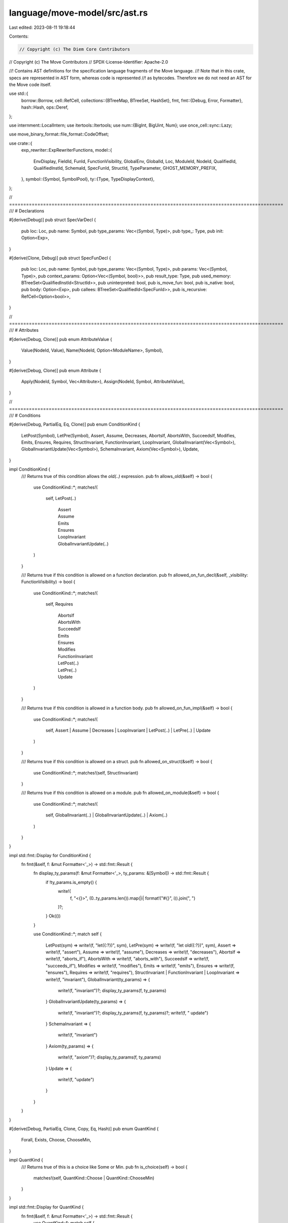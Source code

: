 language/move-model/src/ast.rs
==============================

Last edited: 2023-08-11 19:18:44

Contents:

.. code-block:: rs

    // Copyright (c) The Diem Core Contributors
// Copyright (c) The Move Contributors
// SPDX-License-Identifier: Apache-2.0

//! Contains AST definitions for the specification language fragments of the Move language.
//! Note that in this crate, specs are represented in AST form, whereas code is represented
//! as bytecodes. Therefore we do not need an AST for the Move code itself.

use std::{
    borrow::Borrow,
    cell::RefCell,
    collections::{BTreeMap, BTreeSet, HashSet},
    fmt,
    fmt::{Debug, Error, Formatter},
    hash::Hash,
    ops::Deref,
};

use internment::LocalIntern;
use itertools::Itertools;
use num::{BigInt, BigUint, Num};
use once_cell::sync::Lazy;

use move_binary_format::file_format::CodeOffset;

use crate::{
    exp_rewriter::ExpRewriterFunctions,
    model::{
        EnvDisplay, FieldId, FunId, FunctionVisibility, GlobalEnv, GlobalId, Loc, ModuleId, NodeId,
        QualifiedId, QualifiedInstId, SchemaId, SpecFunId, StructId, TypeParameter,
        GHOST_MEMORY_PREFIX,
    },
    symbol::{Symbol, SymbolPool},
    ty::{Type, TypeDisplayContext},
};

// =================================================================================================
/// # Declarations

#[derive(Debug)]
pub struct SpecVarDecl {
    pub loc: Loc,
    pub name: Symbol,
    pub type_params: Vec<(Symbol, Type)>,
    pub type_: Type,
    pub init: Option<Exp>,
}

#[derive(Clone, Debug)]
pub struct SpecFunDecl {
    pub loc: Loc,
    pub name: Symbol,
    pub type_params: Vec<(Symbol, Type)>,
    pub params: Vec<(Symbol, Type)>,
    pub context_params: Option<Vec<(Symbol, bool)>>,
    pub result_type: Type,
    pub used_memory: BTreeSet<QualifiedInstId<StructId>>,
    pub uninterpreted: bool,
    pub is_move_fun: bool,
    pub is_native: bool,
    pub body: Option<Exp>,
    pub callees: BTreeSet<QualifiedId<SpecFunId>>,
    pub is_recursive: RefCell<Option<bool>>,
}

// =================================================================================================
/// # Attributes

#[derive(Debug, Clone)]
pub enum AttributeValue {
    Value(NodeId, Value),
    Name(NodeId, Option<ModuleName>, Symbol),
}

#[derive(Debug, Clone)]
pub enum Attribute {
    Apply(NodeId, Symbol, Vec<Attribute>),
    Assign(NodeId, Symbol, AttributeValue),
}

// =================================================================================================
/// # Conditions

#[derive(Debug, PartialEq, Eq, Clone)]
pub enum ConditionKind {
    LetPost(Symbol),
    LetPre(Symbol),
    Assert,
    Assume,
    Decreases,
    AbortsIf,
    AbortsWith,
    SucceedsIf,
    Modifies,
    Emits,
    Ensures,
    Requires,
    StructInvariant,
    FunctionInvariant,
    LoopInvariant,
    GlobalInvariant(Vec<Symbol>),
    GlobalInvariantUpdate(Vec<Symbol>),
    SchemaInvariant,
    Axiom(Vec<Symbol>),
    Update,
}

impl ConditionKind {
    /// Returns true of this condition allows the `old(..)` expression.
    pub fn allows_old(&self) -> bool {
        use ConditionKind::*;
        matches!(
            self,
            LetPost(..)
                | Assert
                | Assume
                | Emits
                | Ensures
                | LoopInvariant
                | GlobalInvariantUpdate(..)
        )
    }

    /// Returns true if this condition is allowed on a function declaration.
    pub fn allowed_on_fun_decl(&self, _visibility: FunctionVisibility) -> bool {
        use ConditionKind::*;
        matches!(
            self,
            Requires
                | AbortsIf
                | AbortsWith
                | SucceedsIf
                | Emits
                | Ensures
                | Modifies
                | FunctionInvariant
                | LetPost(..)
                | LetPre(..)
                | Update
        )
    }

    /// Returns true if this condition is allowed in a function body.
    pub fn allowed_on_fun_impl(&self) -> bool {
        use ConditionKind::*;
        matches!(
            self,
            Assert | Assume | Decreases | LoopInvariant | LetPost(..) | LetPre(..) | Update
        )
    }

    /// Returns true if this condition is allowed on a struct.
    pub fn allowed_on_struct(&self) -> bool {
        use ConditionKind::*;
        matches!(self, StructInvariant)
    }

    /// Returns true if this condition is allowed on a module.
    pub fn allowed_on_module(&self) -> bool {
        use ConditionKind::*;
        matches!(
            self,
            GlobalInvariant(..) | GlobalInvariantUpdate(..) | Axiom(..)
        )
    }
}

impl std::fmt::Display for ConditionKind {
    fn fmt(&self, f: &mut Formatter<'_>) -> std::fmt::Result {
        fn display_ty_params(f: &mut Formatter<'_>, ty_params: &[Symbol]) -> std::fmt::Result {
            if !ty_params.is_empty() {
                write!(
                    f,
                    "<{}>",
                    (0..ty_params.len()).map(|i| format!("#{}", i)).join(", ")
                )?;
            }
            Ok(())
        }

        use ConditionKind::*;
        match self {
            LetPost(sym) => write!(f, "let({:?})", sym),
            LetPre(sym) => write!(f, "let old({:?})", sym),
            Assert => write!(f, "assert"),
            Assume => write!(f, "assume"),
            Decreases => write!(f, "decreases"),
            AbortsIf => write!(f, "aborts_if"),
            AbortsWith => write!(f, "aborts_with"),
            SucceedsIf => write!(f, "succeeds_if"),
            Modifies => write!(f, "modifies"),
            Emits => write!(f, "emits"),
            Ensures => write!(f, "ensures"),
            Requires => write!(f, "requires"),
            StructInvariant | FunctionInvariant | LoopInvariant => write!(f, "invariant"),
            GlobalInvariant(ty_params) => {
                write!(f, "invariant")?;
                display_ty_params(f, ty_params)
            }
            GlobalInvariantUpdate(ty_params) => {
                write!(f, "invariant")?;
                display_ty_params(f, ty_params)?;
                write!(f, " update")
            }
            SchemaInvariant => {
                write!(f, "invariant")
            }
            Axiom(ty_params) => {
                write!(f, "axiom")?;
                display_ty_params(f, ty_params)
            }
            Update => {
                write!(f, "update")
            }
        }
    }
}

#[derive(Debug, PartialEq, Clone, Copy, Eq, Hash)]
pub enum QuantKind {
    Forall,
    Exists,
    Choose,
    ChooseMin,
}

impl QuantKind {
    /// Returns true of this is a choice like Some or Min.
    pub fn is_choice(self) -> bool {
        matches!(self, QuantKind::Choose | QuantKind::ChooseMin)
    }
}

impl std::fmt::Display for QuantKind {
    fn fmt(&self, f: &mut Formatter<'_>) -> std::fmt::Result {
        use QuantKind::*;
        match self {
            Forall => write!(f, "forall"),
            Exists => write!(f, "exists"),
            Choose => write!(f, "choose"),
            ChooseMin => write!(f, "choose min"),
        }
    }
}

#[derive(Debug, Clone)]
pub struct Condition {
    pub loc: Loc,
    pub kind: ConditionKind,
    pub properties: PropertyBag,
    pub exp: Exp,
    pub additional_exps: Vec<Exp>,
}

impl Condition {
    /// Return all expressions in the condition, the primary one and the additional ones.
    pub fn all_exps(&self) -> impl Iterator<Item = &Exp> {
        std::iter::once(&self.exp).chain(self.additional_exps.iter())
    }
}

// =================================================================================================
/// # Specifications

/// A set of properties stemming from pragmas.
pub type PropertyBag = BTreeMap<Symbol, PropertyValue>;

/// The value of a property.
#[derive(Debug, Clone)]
pub enum PropertyValue {
    Value(Value),
    Symbol(Symbol),
    QualifiedSymbol(QualifiedSymbol),
}

/// Specification and properties associated with a language item.
#[derive(Debug, Clone, Default)]
pub struct Spec {
    // The location of this specification, if available.
    pub loc: Option<Loc>,
    // The set of conditions associated with this item.
    pub conditions: Vec<Condition>,
    // Any pragma properties associated with this item.
    pub properties: PropertyBag,
    // If this is a function, specs associated with individual code points.
    pub on_impl: BTreeMap<CodeOffset, Spec>,
}

impl Spec {
    pub fn has_conditions(&self) -> bool {
        !self.conditions.is_empty()
    }

    pub fn filter<P>(&self, pred: P) -> impl Iterator<Item = &Condition>
    where
        P: FnMut(&&Condition) -> bool,
    {
        self.conditions.iter().filter(pred)
    }

    pub fn filter_kind(&self, kind: ConditionKind) -> impl Iterator<Item = &Condition> {
        self.filter(move |c| c.kind == kind)
    }

    pub fn filter_kind_axiom(&self) -> impl Iterator<Item = &Condition> {
        self.filter(move |c| matches!(c.kind, ConditionKind::Axiom(..)))
    }

    pub fn any<P>(&self, pred: P) -> bool
    where
        P: FnMut(&Condition) -> bool,
    {
        self.conditions.iter().any(pred)
    }

    pub fn any_kind(&self, kind: ConditionKind) -> bool {
        self.any(move |c| c.kind == kind)
    }
}

/// Information about a specification block in the source. This is used for documentation
/// generation. In the object model, the original locations and documentation of spec blocks
/// is reduced to conditions on a `Spec`, with expansion of schemas. This data structure
/// allows us to discover the original spec blocks and their content.
#[derive(Debug, Clone)]
pub struct SpecBlockInfo {
    /// The location of the entire spec block.
    pub loc: Loc,
    /// The target of the spec block.
    pub target: SpecBlockTarget,
    /// The locations of all members of the spec block.
    pub member_locs: Vec<Loc>,
}

/// Describes the target of a spec block.
#[derive(Debug, Clone, PartialEq, Eq, PartialOrd, Ord)]
pub enum SpecBlockTarget {
    Module,
    Struct(ModuleId, StructId),
    Function(ModuleId, FunId),
    FunctionCode(ModuleId, FunId, usize),
    Schema(ModuleId, SchemaId, Vec<TypeParameter>),
}

/// Describes a global invariant.
#[derive(Debug, Clone)]
pub struct GlobalInvariant {
    pub id: GlobalId,
    pub loc: Loc,
    pub kind: ConditionKind,
    pub mem_usage: BTreeSet<QualifiedInstId<StructId>>,
    pub declaring_module: ModuleId,
    pub properties: PropertyBag,
    pub cond: Exp,
}

// =================================================================================================
/// # Expressions

/// A type alias for temporaries. Those are locals used in bytecode.
pub type TempIndex = usize;

/// The type of expression data.
///
/// Expression layout follows the following design principles:
///
/// - We try to keep the number of expression variants minimal, for easier treatment in
///   generic traversals. Builtin and user functions are abstracted into a general
///   `Call(.., operation, args)` construct.
/// - Each expression has a unique node id assigned. This id allows to build attribute tables
///   for additional information, like expression type and source location. The id is globally
///   unique.
#[derive(Debug, Clone, PartialEq, Eq, Hash)]
pub enum ExpData {
    /// Represents an invalid expression. This is used as a stub for algorithms which
    /// generate expressions but can fail with multiple errors, like a translator from
    /// some other source into expressions. Consumers of expressions should assume this
    /// variant is not present and can panic when seeing it.
    Invalid(NodeId),
    /// Represents a value.
    Value(NodeId, Value),
    /// Represents a reference to a local variable introduced by a specification construct,
    /// e.g. a quantifier.
    LocalVar(NodeId, Symbol),
    /// Represents a reference to a temporary used in bytecode.
    Temporary(NodeId, TempIndex),
    /// Represents a call to an operation. The `Operation` enum covers all builtin functions
    /// (including operators, constants, ...) as well as user functions.
    Call(NodeId, Operation, Vec<Exp>),
    /// Represents an invocation of a function value, as a lambda.
    Invoke(NodeId, Exp, Vec<Exp>),
    /// Represents a lambda.
    Lambda(NodeId, Vec<LocalVarDecl>, Exp),
    /// Represents a quantified formula over multiple variables and ranges.
    Quant(
        NodeId,
        QuantKind,
        /// Ranges
        Vec<(LocalVarDecl, Exp)>,
        /// Triggers
        Vec<Vec<Exp>>,
        /// Optional `where` clause
        Option<Exp>,
        /// Body
        Exp,
    ),
    /// Represents a block which contains a set of variable bindings and an expression
    /// for which those are defined.
    Block(NodeId, Vec<LocalVarDecl>, Exp),
    /// Represents a conditional.
    IfElse(NodeId, Exp, Exp, Exp),
}

/// An internalized expression. We do use a wrapper around the underlying internement implementation
/// variant to ensure a unique API (LocalIntern and ArcIntern e.g. differ in the presence of
/// the Copy trait, and by wrapping we effectively remove the Copy from LocalIntern).
#[derive(PartialEq, Eq, Hash, Clone)]
pub struct Exp {
    data: LocalIntern<ExpData>,
}

impl AsRef<ExpData> for Exp {
    fn as_ref(&self) -> &ExpData {
        self.data.as_ref()
    }
}

impl Borrow<ExpData> for Exp {
    fn borrow(&self) -> &ExpData {
        self.as_ref()
    }
}

impl Deref for Exp {
    type Target = ExpData;
    fn deref(&self) -> &Self::Target {
        self.as_ref()
    }
}

impl Debug for Exp {
    fn fmt(&self, f: &mut std::fmt::Formatter<'_>) -> std::fmt::Result {
        write!(f, "{:?}", self.data)
    }
}

impl From<ExpData> for Exp {
    fn from(data: ExpData) -> Self {
        Exp {
            data: LocalIntern::new(data),
        }
    }
}

impl From<Exp> for ExpData {
    /// Takes an expression and returns expression data.
    fn from(exp: Exp) -> ExpData {
        exp.as_ref().to_owned()
    }
}

impl ExpData {
    /// Version of `into` which does not require type annotations.
    pub fn into_exp(self) -> Exp {
        self.into()
    }

    pub fn ptr_eq(e1: &Exp, e2: &Exp) -> bool {
        // For the internement based implementations, we can just test equality. Other
        // representations may need different measures.
        e1 == e2
    }

    pub fn node_id(&self) -> NodeId {
        use ExpData::*;
        match self {
            Invalid(node_id)
            | Value(node_id, ..)
            | LocalVar(node_id, ..)
            | Temporary(node_id, ..)
            | Call(node_id, ..)
            | Invoke(node_id, ..)
            | Lambda(node_id, ..)
            | Quant(node_id, ..)
            | Block(node_id, ..)
            | IfElse(node_id, ..) => *node_id,
        }
    }

    pub fn call_args(&self) -> &[Exp] {
        match self {
            ExpData::Call(_, _, args) => args,
            _ => panic!("function must be called on Exp::Call(...)"),
        }
    }

    pub fn node_ids(&self) -> Vec<NodeId> {
        let mut ids = vec![];
        self.visit(&mut |e| {
            ids.push(e.node_id());
        });
        ids
    }

    /// Returns the free local variables, inclusive their types, used in this expression.
    /// Result is ordered by occurrence.
    pub fn free_vars(&self, env: &GlobalEnv) -> Vec<(Symbol, Type)> {
        let mut vars = vec![];
        let mut shadowed = vec![]; // Should be multiset but don't have this
        let mut visitor = |up: bool, e: &ExpData| {
            use ExpData::*;
            let decls = match e {
                Lambda(_, decls, _) | Block(_, decls, _) => {
                    decls.iter().map(|d| d.name).collect_vec()
                }
                Quant(_, _, decls, ..) => decls.iter().map(|(d, _)| d.name).collect_vec(),
                _ => vec![],
            };
            if !up {
                shadowed.extend(decls.iter());
            } else {
                for sym in decls {
                    if let Some(pos) = shadowed.iter().position(|s| *s == sym) {
                        // Remove one instance of this symbol. The same symbol can appear
                        // multiple times in `shadowed`.
                        shadowed.remove(pos);
                    }
                }
                if let LocalVar(id, sym) = e {
                    if !shadowed.contains(sym) && !vars.iter().any(|(s, _)| s == sym) {
                        vars.push((*sym, env.get_node_type(*id)));
                    }
                }
            }
        };
        self.visit_pre_post(&mut visitor);
        vars
    }

    /// Returns the free local variables with node id in this expression
    pub fn free_local_vars_with_node_id(&self) -> BTreeMap<Symbol, NodeId> {
        let mut vars = BTreeMap::new();
        let mut visitor = |up: bool, e: &ExpData| {
            use ExpData::*;
            if up {
                if let LocalVar(id, sym) = e {
                    if !vars.iter().any(|(s, _)| s == sym) {
                        vars.insert(*sym, *id);
                    }
                }
            }
        };
        self.visit_pre_post(&mut visitor);
        vars
    }

    /// Returns the used memory of this expression.
    pub fn used_memory(
        &self,
        env: &GlobalEnv,
    ) -> BTreeSet<(QualifiedInstId<StructId>, Option<MemoryLabel>)> {
        let mut result = BTreeSet::new();
        let mut visitor = |e: &ExpData| {
            use ExpData::*;
            use Operation::*;
            match e {
                Call(id, Exists(label), _) | Call(id, Global(label), _) => {
                    let inst = &env.get_node_instantiation(*id);
                    let (mid, sid, sinst) = inst[0].require_struct();
                    result.insert((mid.qualified_inst(sid, sinst.to_owned()), label.to_owned()));
                }
                Call(id, Function(mid, fid, labels), _) => {
                    let inst = &env.get_node_instantiation(*id);
                    let module = env.get_module(*mid);
                    let fun = module.get_spec_fun(*fid);
                    for (i, mem) in fun.used_memory.iter().enumerate() {
                        result.insert((
                            mem.to_owned().instantiate(inst),
                            labels.as_ref().map(|l| l[i]),
                        ));
                    }
                }
                _ => {}
            }
        };
        self.visit(&mut visitor);
        result
    }

    /// Returns the temporaries used in this expression. Result is ordered by occurrence.
    pub fn used_temporaries(&self, env: &GlobalEnv) -> Vec<(TempIndex, Type)> {
        let mut temps = vec![];
        let mut visitor = |e: &ExpData| {
            if let ExpData::Temporary(id, idx) = e {
                if !temps.iter().any(|(i, _)| i == idx) {
                    temps.push((*idx, env.get_node_type(*id)));
                }
            }
        };
        self.visit(&mut visitor);
        temps
    }

    /// Visits expression, calling visitor on each sub-expression, depth first.
    pub fn visit<F>(&self, visitor: &mut F)
    where
        F: FnMut(&ExpData),
    {
        self.visit_pre_post(&mut |up, e| {
            if up {
                visitor(e);
            }
        });
    }

    pub fn any<P>(&self, predicate: &mut P) -> bool
    where
        P: FnMut(&ExpData) -> bool,
    {
        let mut found = false;
        self.visit(&mut |e| {
            if !found {
                // This still continues to visit after a match is found, may want to
                // optimize if it becomes an issue.
                found = predicate(e)
            }
        });
        found
    }

    /// Visits expression, calling visitor on each sub-expression. `visitor(false, ..)` will
    /// be called before descending into expression, and `visitor(true, ..)` after. Notice
    /// we use one function instead of two so a lambda can be passed which encapsulates mutable
    /// references.
    pub fn visit_pre_post<F>(&self, visitor: &mut F)
    where
        F: FnMut(bool, &ExpData),
    {
        use ExpData::*;
        visitor(false, self);
        match self {
            Call(_, _, args) => {
                for exp in args {
                    exp.visit_pre_post(visitor);
                }
            }
            Invoke(_, target, args) => {
                target.visit_pre_post(visitor);
                for exp in args {
                    exp.visit_pre_post(visitor);
                }
            }
            Lambda(_, _, body) => body.visit_pre_post(visitor),
            Quant(_, _, ranges, triggers, condition, body) => {
                for (decl, range) in ranges {
                    if let Some(binding) = &decl.binding {
                        binding.visit_pre_post(visitor);
                    }
                    range.visit_pre_post(visitor);
                }
                for trigger in triggers {
                    for e in trigger {
                        e.visit_pre_post(visitor);
                    }
                }
                if let Some(exp) = condition {
                    exp.visit_pre_post(visitor);
                }
                body.visit_pre_post(visitor);
            }
            Block(_, decls, body) => {
                for decl in decls {
                    if let Some(def) = &decl.binding {
                        def.visit_pre_post(visitor);
                    }
                }
                body.visit_pre_post(visitor)
            }
            IfElse(_, c, t, e) => {
                c.visit_pre_post(visitor);
                t.visit_pre_post(visitor);
                e.visit_pre_post(visitor);
            }
            // Explicitly list all enum variants
            Value(..) | LocalVar(..) | Temporary(..) | Invalid(..) => {}
        }
        visitor(true, self);
    }

    /// Rewrites this expression and sub-expression based on the rewriter function. The
    /// function returns `Ok(e)` if the expression is rewritten, and passes back ownership
    /// using `Err(e)` if the expression stays unchanged. This function stops traversing
    /// on `Ok(e)` and descents into sub-expressions on `Err(e)`.
    pub fn rewrite<F>(exp: Exp, exp_rewriter: &mut F) -> Exp
    where
        F: FnMut(Exp) -> Result<Exp, Exp>,
    {
        ExpRewriter {
            exp_rewriter,
            node_rewriter: &mut |_| None,
        }
        .rewrite_exp(exp)
    }

    /// Rewrites the node ids in the expression. This is used to rewrite types of
    /// expressions.
    pub fn rewrite_node_id<F>(exp: Exp, node_rewriter: &mut F) -> Exp
    where
        F: FnMut(NodeId) -> Option<NodeId>,
    {
        ExpRewriter {
            exp_rewriter: &mut Err,
            node_rewriter,
        }
        .rewrite_exp(exp)
    }

    /// Rewrites the expression and for unchanged sub-expressions, the node ids in the expression
    pub fn rewrite_exp_and_node_id<F, G>(
        exp: Exp,
        exp_rewriter: &mut F,
        node_rewriter: &mut G,
    ) -> Exp
    where
        F: FnMut(Exp) -> Result<Exp, Exp>,
        G: FnMut(NodeId) -> Option<NodeId>,
    {
        ExpRewriter {
            exp_rewriter,
            node_rewriter,
        }
        .rewrite_exp(exp)
    }

    /// A function which can be used for `Exp::rewrite_node_id` to instantiate types in
    /// an expression based on a type parameter instantiation.
    pub fn instantiate_node(env: &GlobalEnv, id: NodeId, targs: &[Type]) -> Option<NodeId> {
        if targs.is_empty() {
            // shortcut
            return None;
        }
        let node_ty = env.get_node_type(id);
        let new_node_ty = node_ty.instantiate(targs);
        let node_inst = env.get_node_instantiation_opt(id);
        let new_node_inst = node_inst.clone().map(|i| Type::instantiate_vec(i, targs));
        if node_ty != new_node_ty || node_inst != new_node_inst {
            let loc = env.get_node_loc(id);
            let new_id = env.new_node(loc, new_node_ty);
            if let Some(inst) = new_node_inst {
                env.set_node_instantiation(new_id, inst);
            }
            Some(new_id)
        } else {
            None
        }
    }

    /// Returns the set of module ids used by this expression.
    pub fn module_usage(&self, usage: &mut BTreeSet<ModuleId>) {
        self.visit(&mut |e| {
            if let ExpData::Call(_, oper, _) = e {
                use Operation::*;
                match oper {
                    Function(mid, ..) | Pack(mid, ..) | Select(mid, ..) | UpdateField(mid, ..) => {
                        usage.insert(*mid);
                    }
                    _ => {}
                }
            }
        });
    }

    /// Extract access to ghost memory from expression. Returns a tuple of the instantiated
    /// struct, the field of the selected value, and the expression with the address of the access.
    pub fn extract_ghost_mem_access(
        &self,
        env: &GlobalEnv,
    ) -> Option<(QualifiedInstId<StructId>, FieldId, Exp)> {
        if let ExpData::Call(_, Operation::Select(_, _, field_id), sargs) = self {
            if let ExpData::Call(id, Operation::Global(None), gargs) = sargs[0].as_ref() {
                let ty = &env.get_node_type(*id);
                let (mid, sid, targs) = ty.require_struct();
                if env
                    .symbol_pool()
                    .string(sid.symbol())
                    .starts_with(GHOST_MEMORY_PREFIX)
                {
                    return Some((
                        mid.qualified_inst(sid, targs.to_vec()),
                        *field_id,
                        gargs[0].clone(),
                    ));
                }
            }
        }
        None
    }

    /// Collect struct-related operations
    pub fn struct_usage(&self, usage: &mut BTreeSet<QualifiedId<StructId>>) {
        self.visit(&mut |e| {
            if let ExpData::Call(_, oper, _) = e {
                use Operation::*;
                match oper {
                    Select(mid, sid, ..) | UpdateField(mid, sid, ..) | Pack(mid, sid) => {
                        usage.insert(mid.qualified(*sid));
                    }
                    _ => {}
                }
            }
        });
    }

    /// Collect field-related operations
    pub fn field_usage(&self, usage: &mut BTreeSet<(QualifiedId<StructId>, FieldId)>) {
        self.visit(&mut |e| {
            if let ExpData::Call(_, oper, _) = e {
                use Operation::*;
                match oper {
                    Select(mid, sid, fid) | UpdateField(mid, sid, fid) => {
                        usage.insert((mid.qualified(*sid), *fid));
                    }
                    _ => {}
                }
            }
        });
    }

    /// Collect vector-related operations
    pub fn vector_usage(&self, usage: &mut HashSet<Operation>) {
        self.visit(&mut |e| {
            if let ExpData::Call(_, oper, _) = e {
                use Operation::*;
                match oper {
                    Index | Slice | ConcatVec | EmptyVec | SingleVec | UpdateVec | IndexOfVec
                    | ContainsVec | InRangeVec | RangeVec => {
                        usage.insert(oper.clone());
                    }
                    _ => {}
                }
            }
        });
    }
}

struct ExpRewriter<'a> {
    exp_rewriter: &'a mut dyn FnMut(Exp) -> Result<Exp, Exp>,
    node_rewriter: &'a mut dyn FnMut(NodeId) -> Option<NodeId>,
}

impl<'a> ExpRewriterFunctions for ExpRewriter<'a> {
    fn rewrite_exp(&mut self, exp: Exp) -> Exp {
        match (*self.exp_rewriter)(exp) {
            Ok(new_exp) => new_exp,
            Err(old_exp) => self.rewrite_exp_descent(old_exp),
        }
    }

    fn rewrite_node_id(&mut self, id: NodeId) -> Option<NodeId> {
        (*self.node_rewriter)(id)
    }
}

#[derive(Debug, Clone, PartialEq, Eq, Hash)]
pub enum Operation {
    Function(ModuleId, SpecFunId, Option<Vec<MemoryLabel>>),
    Pack(ModuleId, StructId),
    Tuple,
    Select(ModuleId, StructId, FieldId),
    UpdateField(ModuleId, StructId, FieldId),
    Result(usize),
    Index,
    Slice,

    // Binary operators
    Range,
    Add,
    Sub,
    Mul,
    Mod,
    Div,
    BitOr,
    BitAnd,
    Xor,
    Shl,
    Shr,
    Implies,
    Iff,
    And,
    Or,
    Eq,
    Identical,
    Neq,
    Lt,
    Gt,
    Le,
    Ge,

    // Unary operators
    Not,
    Cast,

    // Builtin functions
    Len,
    TypeValue,
    TypeDomain,
    ResourceDomain,
    Global(Option<MemoryLabel>),
    Exists(Option<MemoryLabel>),
    CanModify,
    Old,
    Trace(TraceKind),
    EmptyVec,
    SingleVec,
    UpdateVec,
    ConcatVec,
    IndexOfVec,
    ContainsVec,
    InRangeRange,
    InRangeVec,
    RangeVec,
    MaxU8,
    MaxU16,
    MaxU32,
    MaxU64,
    MaxU128,
    MaxU256,
    Bv2Int,
    Int2Bv,

    // Functions which support the transformation and translation process.
    AbortFlag,
    AbortCode,
    WellFormed,
    BoxValue,
    UnboxValue,
    EmptyEventStore,
    ExtendEventStore,
    EventStoreIncludes,
    EventStoreIncludedIn,

    // Operation with no effect
    NoOp,
}

/// A label used for referring to a specific memory in Global and Exists expressions.
pub type MemoryLabel = GlobalId;

#[derive(Debug, Clone, PartialEq, Eq, Hash)]
pub struct LocalVarDecl {
    pub id: NodeId,
    pub name: Symbol,
    pub binding: Option<Exp>,
}

#[derive(Debug, PartialEq, Eq, Clone, Copy, Hash)]
pub enum TraceKind {
    /// A user level TRACE(..) in the source.
    User,
    /// An automatically generated trace
    Auto,
    /// A trace for a sub-expression of an assert or assume. The location of a
    /// Call(.., Trace(SubAuto)) expression identifies the context of the assume or assert.
    /// A backend may print those traces only if the assertion failed.
    SubAuto,
}

impl fmt::Display for TraceKind {
    fn fmt(&self, f: &mut Formatter<'_>) -> Result<(), Error> {
        use TraceKind::*;
        match self {
            User => f.write_str("user"),
            Auto => f.write_str("auto"),
            SubAuto => f.write_str("subauto"),
        }
    }
}

#[derive(Debug, PartialEq, Eq, Clone, Hash)]
pub enum Value {
    Address(BigUint),
    Number(BigInt),
    Bool(bool),
    ByteArray(Vec<u8>),
    AddressArray(Vec<BigUint>), // TODO: merge AddressArray to Vector type in the future
    Vector(Vec<Value>),
}

impl fmt::Display for Value {
    fn fmt(&self, f: &mut Formatter<'_>) -> Result<(), Error> {
        match self {
            Value::Address(address) => write!(f, "{:x}", address),
            Value::Number(int) => write!(f, "{}", int),
            Value::Bool(b) => write!(f, "{}", b),
            // TODO(tzakian): Figure out a better story for byte array displays
            Value::ByteArray(bytes) => write!(f, "{:?}", bytes),
            Value::AddressArray(array) => write!(f, "{:?}", array),
            Value::Vector(array) => write!(f, "{:?}", array),
        }
    }
}

// =================================================================================================
/// # Purity of Expressions

impl Operation {
    /// Determines whether this operation depends on global memory
    pub fn uses_memory<F>(&self, check_pure: &F) -> bool
    where
        F: Fn(ModuleId, SpecFunId) -> bool,
    {
        use Operation::*;
        match self {
            Exists(_) | Global(_) => false,
            Function(mid, fid, _) => check_pure(*mid, *fid),
            _ => true,
        }
    }
}

impl ExpData {
    /// Determines whether this expression depends on global memory
    pub fn uses_memory<F>(&self, check_pure: &F) -> bool
    where
        F: Fn(ModuleId, SpecFunId) -> bool,
    {
        use ExpData::*;
        let mut no_use = true;
        self.visit(&mut |exp: &ExpData| {
            if let Call(_, oper, _) = exp {
                no_use = no_use && oper.uses_memory(check_pure);
            }
        });
        no_use
    }
}

impl ExpData {
    /// Checks whether the expression is pure, i.e. does not depend on memory or mutable
    /// variables.
    pub fn is_pure(&self, env: &GlobalEnv) -> bool {
        let mut is_pure = true;
        let mut visitor = |e: &ExpData| {
            use ExpData::*;
            use Operation::*;
            match e {
                Temporary(id, _) => {
                    if env.get_node_type(*id).is_mutable_reference() {
                        is_pure = false;
                    }
                }
                Call(_, oper, _) => match oper {
                    Exists(..) | Global(..) => is_pure = false,
                    Function(mid, fid, _) => {
                        let module = env.get_module(*mid);
                        let fun = module.get_spec_fun(*fid);
                        if !fun.used_memory.is_empty() {
                            is_pure = false;
                        }
                    }
                    _ => {}
                },
                _ => {}
            }
        };
        self.visit(&mut visitor);
        is_pure
    }
}

// =================================================================================================
/// # Names

/// Represents a module name, consisting of address and name.
#[derive(Debug, PartialEq, Eq, PartialOrd, Ord, Hash, Clone)]
pub struct ModuleName(BigUint, Symbol);

impl ModuleName {
    pub fn new(addr: BigUint, name: Symbol) -> ModuleName {
        ModuleName(addr, name)
    }

    pub fn from_address_bytes_and_name(
        addr: move_compiler::shared::NumericalAddress,
        name: Symbol,
    ) -> ModuleName {
        ModuleName(BigUint::from_bytes_be(&addr.into_bytes()), name)
    }

    pub fn from_str(mut addr: &str, name: Symbol) -> ModuleName {
        if addr.starts_with("0x") {
            addr = &addr[2..];
        }
        let bi = BigUint::from_str_radix(addr, 16).expect("valid hex");
        ModuleName(bi, name)
    }

    pub fn addr(&self) -> &BigUint {
        &self.0
    }

    pub fn name(&self) -> Symbol {
        self.1
    }

    /// Determine whether this is a script. The move-compiler infrastructure uses MAX_ADDR
    /// for pseudo modules created from scripts, so use this address to check.
    pub fn is_script(&self) -> bool {
        static MAX_ADDR: Lazy<BigUint> = Lazy::new(|| {
            let v: Vec<u8> = vec![0xff; move_core_types::account_address::AccountAddress::LENGTH];
            BigUint::from_bytes_le(&v)
        });
        self.0 == *MAX_ADDR
    }
}

impl ModuleName {
    /// Creates a value implementing the Display trait which shows this name,
    /// excluding address.
    pub fn display<'a>(&'a self, pool: &'a SymbolPool) -> ModuleNameDisplay<'a> {
        ModuleNameDisplay {
            name: self,
            pool,
            with_address: false,
        }
    }

    /// Creates a value implementing the Display trait which shows this name,
    /// including address.
    pub fn display_full<'a>(&'a self, pool: &'a SymbolPool) -> ModuleNameDisplay<'a> {
        ModuleNameDisplay {
            name: self,
            pool,
            with_address: true,
        }
    }
}

/// A helper to support module names in formatting.
pub struct ModuleNameDisplay<'a> {
    name: &'a ModuleName,
    pool: &'a SymbolPool,
    with_address: bool,
}

impl<'a> fmt::Display for ModuleNameDisplay<'a> {
    fn fmt(&self, f: &mut Formatter<'_>) -> Result<(), Error> {
        if self.with_address && !self.name.is_script() {
            write!(f, "0x{}::", self.name.0.to_str_radix(16))?;
        }
        write!(f, "{}", self.name.1.display(self.pool))?;
        Ok(())
    }
}

#[derive(Debug, PartialEq, Eq, PartialOrd, Ord, Hash, Clone)]
pub struct QualifiedSymbol {
    pub module_name: ModuleName,
    pub symbol: Symbol,
}

impl QualifiedSymbol {
    /// Creates a value implementing the Display trait which shows this symbol,
    /// including module name but excluding address.
    pub fn display<'a>(&'a self, pool: &'a SymbolPool) -> QualifiedSymbolDisplay<'a> {
        QualifiedSymbolDisplay {
            sym: self,
            pool,
            with_module: true,
            with_address: false,
        }
    }

    /// Creates a value implementing the Display trait which shows this qualified symbol,
    /// excluding module name.
    pub fn display_simple<'a>(&'a self, pool: &'a SymbolPool) -> QualifiedSymbolDisplay<'a> {
        QualifiedSymbolDisplay {
            sym: self,
            pool,
            with_module: false,
            with_address: false,
        }
    }

    /// Creates a value implementing the Display trait which shows this symbol,
    /// including module name with address.
    pub fn display_full<'a>(&'a self, pool: &'a SymbolPool) -> QualifiedSymbolDisplay<'a> {
        QualifiedSymbolDisplay {
            sym: self,
            pool,
            with_module: true,
            with_address: true,
        }
    }
}

/// A helper to support qualified symbols in formatting.
pub struct QualifiedSymbolDisplay<'a> {
    sym: &'a QualifiedSymbol,
    pool: &'a SymbolPool,
    with_module: bool,
    with_address: bool,
}

impl<'a> fmt::Display for QualifiedSymbolDisplay<'a> {
    fn fmt(&self, f: &mut Formatter<'_>) -> Result<(), Error> {
        if self.with_module {
            write!(
                f,
                "{}::",
                if self.with_address {
                    self.sym.module_name.display_full(self.pool)
                } else {
                    self.sym.module_name.display(self.pool)
                }
            )?;
        }
        write!(f, "{}", self.sym.symbol.display(self.pool))?;
        Ok(())
    }
}

impl ExpData {
    /// Creates a display of an expression which can be used in formatting.
    pub fn display<'a>(&'a self, env: &'a GlobalEnv) -> ExpDisplay<'a> {
        ExpDisplay { env, exp: self }
    }
}

/// Helper type for expression display.
pub struct ExpDisplay<'a> {
    env: &'a GlobalEnv,
    exp: &'a ExpData,
}

impl<'a> fmt::Display for ExpDisplay<'a> {
    fn fmt(&self, f: &mut Formatter<'_>) -> Result<(), Error> {
        use ExpData::*;
        match self.exp {
            Invalid(_) => write!(f, "*invalid*"),
            Value(_, v) => write!(f, "{}", v),
            LocalVar(_, name) => write!(f, "{}", name.display(self.env.symbol_pool())),
            Temporary(_, idx) => write!(f, "$t{}", idx),
            Call(node_id, oper, args) => {
                write!(
                    f,
                    "{}({})",
                    oper.display(self.env, *node_id),
                    self.fmt_exps(args)
                )
            }
            Lambda(_, decls, body) => {
                write!(f, "|{}| {}", self.fmt_decls(decls), body.display(self.env))
            }
            Block(_, decls, body) => {
                write!(
                    f,
                    "{{let {}; {}}}",
                    self.fmt_decls(decls),
                    body.display(self.env)
                )
            }
            Quant(_, kind, decls, triggers, opt_where, body) => {
                let triggers_str = triggers
                    .iter()
                    .map(|trigger| format!("{{{}}}", self.fmt_exps(trigger)))
                    .collect_vec()
                    .join("");
                let where_str = if let Some(exp) = opt_where {
                    format!(" where {}", exp.display(self.env))
                } else {
                    "".to_string()
                };
                write!(
                    f,
                    "{} {}{}{}: {}",
                    kind,
                    self.fmt_quant_decls(decls),
                    triggers_str,
                    where_str,
                    body.display(self.env)
                )
            }
            Invoke(_, fun, args) => {
                write!(f, "({})({})", fun.display(self.env), self.fmt_exps(args))
            }
            IfElse(_, cond, if_exp, else_exp) => {
                write!(
                    f,
                    "(if {} {{{}}} else {{{}}})",
                    cond.display(self.env),
                    if_exp.display(self.env),
                    else_exp.display(self.env)
                )
            }
        }
    }
}

impl<'a> ExpDisplay<'a> {
    fn fmt_decls(&self, decls: &[LocalVarDecl]) -> String {
        decls
            .iter()
            .map(|decl| {
                let binding = if let Some(exp) = &decl.binding {
                    format!(" = {}", exp.display(self.env))
                } else {
                    "".to_string()
                };
                format!("{}{}", decl.name.display(self.env.symbol_pool()), binding)
            })
            .join(", ")
    }

    fn fmt_quant_decls(&self, decls: &[(LocalVarDecl, Exp)]) -> String {
        decls
            .iter()
            .map(|(decl, domain)| {
                format!(
                    "{}: {}",
                    decl.name.display(self.env.symbol_pool()),
                    domain.display(self.env)
                )
            })
            .join(", ")
    }

    fn fmt_exps(&self, exps: &[Exp]) -> String {
        exps.iter()
            .map(|e| e.display(self.env).to_string())
            .join(", ")
    }
}

impl Operation {
    /// Creates a display of an operation which can be used in formatting.
    pub fn display<'a>(&'a self, env: &'a GlobalEnv, node_id: NodeId) -> OperationDisplay<'a> {
        OperationDisplay {
            env,
            oper: self,
            node_id,
        }
    }
}

/// Helper type for operation display.
pub struct OperationDisplay<'a> {
    env: &'a GlobalEnv,
    node_id: NodeId,
    oper: &'a Operation,
}

impl<'a> fmt::Display for OperationDisplay<'a> {
    fn fmt(&self, f: &mut Formatter<'_>) -> Result<(), Error> {
        use Operation::*;
        match self.oper {
            Function(mid, fid, labels_opt) => {
                write!(f, "{}", self.fun_str(mid, fid))?;
                if let Some(labels) = labels_opt {
                    write!(
                        f,
                        "[{}]",
                        labels.iter().map(|l| format!("{}", l)).join(", ")
                    )?;
                }
                Ok(())
            }
            Global(label_opt) => {
                write!(f, "global")?;
                if let Some(label) = label_opt {
                    write!(f, "[{}]", label)?
                }
                Ok(())
            }
            Exists(label_opt) => {
                write!(f, "exists")?;
                if let Some(label) = label_opt {
                    write!(f, "[{}]", label)?
                }
                Ok(())
            }
            Pack(mid, sid) => write!(f, "pack {}", self.struct_str(mid, sid)),
            Select(mid, sid, fid) => {
                write!(f, "select {}", self.field_str(mid, sid, fid))
            }
            UpdateField(mid, sid, fid) => {
                write!(f, "update {}", self.field_str(mid, sid, fid))
            }
            Result(t) => write!(f, "result{}", t),
            _ => write!(f, "{:?}", self.oper),
        }?;

        // If operation has a type instantiation, add it.
        let type_inst = self.env.get_node_instantiation(self.node_id);
        if !type_inst.is_empty() {
            let tctx = TypeDisplayContext::WithEnv {
                env: self.env,
                type_param_names: None,
            };
            write!(
                f,
                "<{}>",
                type_inst.iter().map(|ty| ty.display(&tctx)).join(", ")
            )?;
        }
        Ok(())
    }
}

impl<'a> OperationDisplay<'a> {
    fn fun_str(&self, mid: &ModuleId, fid: &SpecFunId) -> String {
        let module_env = self.env.get_module(*mid);
        let fun = module_env.get_spec_fun(*fid);
        format!(
            "{}::{}",
            module_env.get_name().display(self.env.symbol_pool()),
            fun.name.display(self.env.symbol_pool()),
        )
    }

    fn struct_str(&self, mid: &ModuleId, sid: &StructId) -> String {
        let module_env = self.env.get_module(*mid);
        let struct_env = module_env.get_struct(*sid);
        format!(
            "{}::{}",
            module_env.get_name().display(self.env.symbol_pool()),
            struct_env.get_name().display(self.env.symbol_pool()),
        )
    }

    fn field_str(&self, mid: &ModuleId, sid: &StructId, fid: &FieldId) -> String {
        let struct_env = self.env.get_module(*mid).into_struct(*sid);
        let field_name = struct_env.get_field(*fid).get_name();
        format!(
            "{}.{}",
            self.struct_str(mid, sid),
            field_name.display(self.env.symbol_pool())
        )
    }
}

impl fmt::Display for MemoryLabel {
    fn fmt(&self, f: &mut Formatter<'_>) -> Result<(), Error> {
        write!(f, "@{}", self.as_usize())
    }
}

impl<'a> fmt::Display for EnvDisplay<'a, Condition> {
    fn fmt(&self, f: &mut Formatter<'_>) -> fmt::Result {
        match &self.val.kind {
            ConditionKind::LetPre(name) => write!(
                f,
                "let {} = {};",
                name.display(self.env.symbol_pool()),
                self.val.exp.display(self.env)
            )?,
            ConditionKind::LetPost(name) => write!(
                f,
                "let post {} = {};",
                name.display(self.env.symbol_pool()),
                self.val.exp.display(self.env)
            )?,
            ConditionKind::Emits => {
                let exps = self.val.all_exps().collect_vec();
                write!(
                    f,
                    "emit {} to {}",
                    exps[0].display(self.env),
                    exps[1].display(self.env)
                )?;
                if exps.len() > 2 {
                    write!(f, "if {}", exps[2].display(self.env))?;
                }
                write!(f, ";")?
            }
            ConditionKind::Update => write!(
                f,
                "update {} = {};",
                self.val.additional_exps[0].display(self.env),
                self.val.exp.display(self.env)
            )?,
            _ => write!(f, "{} {};", self.val.kind, self.val.exp.display(self.env))?,
        }
        Ok(())
    }
}

impl<'a> fmt::Display for EnvDisplay<'a, Spec> {
    fn fmt(&self, f: &mut Formatter<'_>) -> fmt::Result {
        writeln!(f, "spec {{")?;
        for cond in &self.val.conditions {
            writeln!(f, "  {}", self.env.display(cond))?
        }
        writeln!(f, "}}")?;
        Ok(())
    }
}


